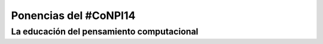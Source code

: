 Ponencias del #CoNPI14
======================

.. _pensamiento-computacional:
La educación del pensamiento computacional
------------------------------------------


